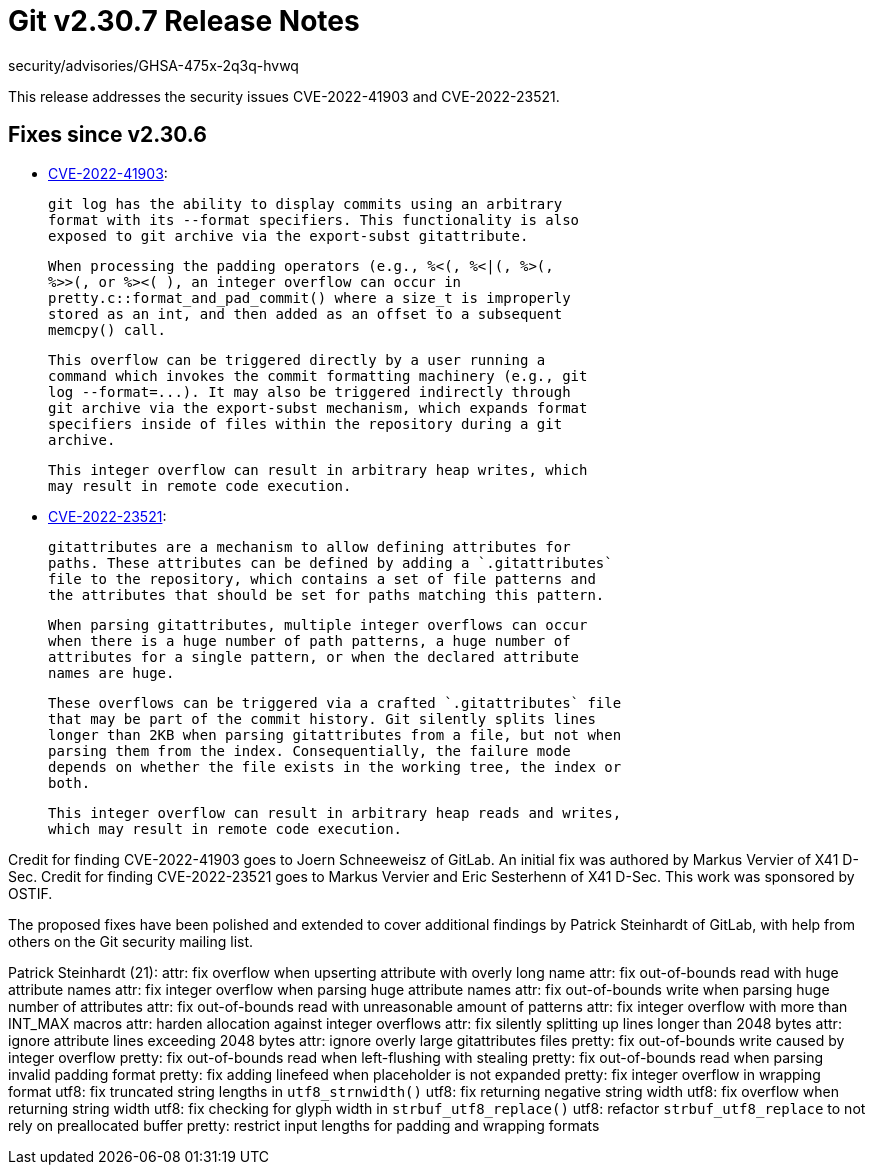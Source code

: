 Git v2.30.7 Release Notes
=========================

security/advisories/GHSA-475x-2q3q-hvwq

This release addresses the security issues CVE-2022-41903 and
CVE-2022-23521.


Fixes since v2.30.6
-------------------

 * https://nvd.nist.gov/vuln/detail/CVE-2022-41903[CVE-2022-41903]:

   git log has the ability to display commits using an arbitrary
   format with its --format specifiers. This functionality is also
   exposed to git archive via the export-subst gitattribute.

   When processing the padding operators (e.g., %<(, %<|(, %>(,
   %>>(, or %><( ), an integer overflow can occur in
   pretty.c::format_and_pad_commit() where a size_t is improperly
   stored as an int, and then added as an offset to a subsequent
   memcpy() call.

   This overflow can be triggered directly by a user running a
   command which invokes the commit formatting machinery (e.g., git
   log --format=...). It may also be triggered indirectly through
   git archive via the export-subst mechanism, which expands format
   specifiers inside of files within the repository during a git
   archive.

   This integer overflow can result in arbitrary heap writes, which
   may result in remote code execution.

* https://nvd.nist.gov/vuln/detail/CVE-2022-23521[CVE-2022-23521]:

    gitattributes are a mechanism to allow defining attributes for
    paths. These attributes can be defined by adding a `.gitattributes`
    file to the repository, which contains a set of file patterns and
    the attributes that should be set for paths matching this pattern.

    When parsing gitattributes, multiple integer overflows can occur
    when there is a huge number of path patterns, a huge number of
    attributes for a single pattern, or when the declared attribute
    names are huge.

    These overflows can be triggered via a crafted `.gitattributes` file
    that may be part of the commit history. Git silently splits lines
    longer than 2KB when parsing gitattributes from a file, but not when
    parsing them from the index. Consequentially, the failure mode
    depends on whether the file exists in the working tree, the index or
    both.

    This integer overflow can result in arbitrary heap reads and writes,
    which may result in remote code execution.

Credit for finding CVE-2022-41903 goes to Joern Schneeweisz of GitLab.
An initial fix was authored by Markus Vervier of X41 D-Sec. Credit for
finding CVE-2022-23521 goes to Markus Vervier and Eric Sesterhenn of X41
D-Sec. This work was sponsored by OSTIF.

The proposed fixes have been polished and extended to cover additional
findings by Patrick Steinhardt of GitLab, with help from others on the
Git security mailing list.

Patrick Steinhardt (21):
      attr: fix overflow when upserting attribute with overly long name
      attr: fix out-of-bounds read with huge attribute names
      attr: fix integer overflow when parsing huge attribute names
      attr: fix out-of-bounds write when parsing huge number of attributes
      attr: fix out-of-bounds read with unreasonable amount of patterns
      attr: fix integer overflow with more than INT_MAX macros
      attr: harden allocation against integer overflows
      attr: fix silently splitting up lines longer than 2048 bytes
      attr: ignore attribute lines exceeding 2048 bytes
      attr: ignore overly large gitattributes files
      pretty: fix out-of-bounds write caused by integer overflow
      pretty: fix out-of-bounds read when left-flushing with stealing
      pretty: fix out-of-bounds read when parsing invalid padding format
      pretty: fix adding linefeed when placeholder is not expanded
      pretty: fix integer overflow in wrapping format
      utf8: fix truncated string lengths in `utf8_strnwidth()`
      utf8: fix returning negative string width
      utf8: fix overflow when returning string width
      utf8: fix checking for glyph width in `strbuf_utf8_replace()`
      utf8: refactor `strbuf_utf8_replace` to not rely on preallocated buffer
      pretty: restrict input lengths for padding and wrapping formats

